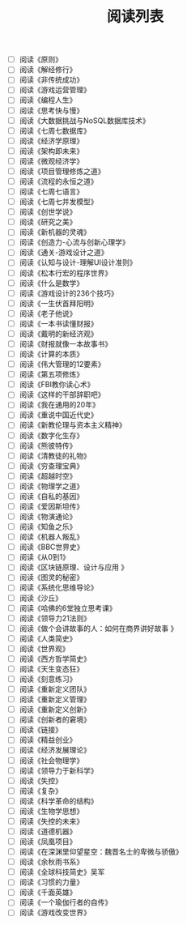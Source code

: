 #+TITLE: 阅读列表

- [ ] 阅读《原则》
- [ ] 阅读《解经修行》
- [ ] 阅读《非传统成功》
- [ ] 阅读《游戏运营管理》
- [ ] 阅读《编程人生》
- [ ] 阅读《思考快与慢》
- [ ] 阅读《大数据挑战与NoSQL数据库技术》
- [ ] 阅读《七周七数据库》
- [ ] 阅读《经济学原理》
- [ ] 阅读《架构即未来》
- [ ] 阅读《微观经济学》
- [ ] 阅读《项目管理修炼之道》
- [ ] 阅读《流程的永恒之道》
- [ ] 阅读《七周七语言》
- [ ] 阅读《七周七并发模型》
- [ ] 阅读《创世学说》
- [ ] 阅读《研究之美》
- [ ] 阅读《新机器的灵魂》
- [ ] 阅读《创造力-心流与创新心理学》
- [ ] 阅读《通关-游戏设计之道》
- [ ] 阅读《认知与设计-理解UI设计准则》
- [ ] 阅读《松本行宏的程序世界》
- [ ] 阅读《什么是数学》
- [ ] 阅读《游戏设计的236个技巧》
- [ ] 阅读《一生伏首拜阳明》
- [ ] 阅读《老子他说》
- [ ] 阅读《一本书读懂财报》
- [ ] 阅读《戴明的新经济观》
- [ ] 阅读《财报就像一本故事书》
- [ ] 阅读《计算的本质》
- [ ] 阅读《伟大管理的12要素》
- [ ] 阅读《第五项修炼》
- [ ] 阅读《FBI教你读心术》
- [ ] 阅读《这样的干部辞职吧》
- [ ] 阅读《我在通用的20年》
- [ ] 阅读《重说中国近代史》
- [ ] 阅读《新教伦理与资本主义精神》
- [ ] 阅读《数字化生存》
- [ ] 阅读《熊彼特传》
- [ ] 阅读《清教徒的礼物》
- [ ] 阅读《穷查理宝典》
- [ ] 阅读《超越时空》
- [ ] 阅读《物理学之道》
- [ ] 阅读《自私的基因》
- [ ] 阅读《爱因斯坦传》
- [ ] 阅读《物演通论》
- [ ] 阅读《知鱼之乐》
- [ ] 阅读《机器人叛乱》
- [ ] 阅读《BBC世界史》
- [ ] 阅读《从0到1》
- [ ] 阅读《区块链原理、设计与应用 》
- [ ] 阅读《图灵的秘密》
- [ ] 阅读《系统化思维导论》
- [ ] 阅读《沙丘》
- [ ] 阅读《哈佛的6堂独立思考课》
- [ ] 阅读《领导力21法则》
- [ ] 阅读《做个会讲故事的人：如何在商界讲好故事 》
- [ ] 阅读《人类简史》
- [ ] 阅读《世界观》
- [ ] 阅读《西方哲学简史》
- [ ] 阅读《天生变态狂》
- [ ] 阅读《刻意练习》
- [ ] 阅读《重新定义团队》
- [ ] 阅读《重新定义管理》
- [ ] 阅读《重新定义创新》
- [ ] 阅读《创新者的窘境》
- [ ] 阅读《链接》
- [ ] 阅读《精益创业》
- [ ] 阅读《经济发展理论》
- [ ] 阅读《社会物理学》
- [ ] 阅读《领导力于新科学》
- [ ] 阅读《失控》
- [ ] 阅读《复杂》
- [ ] 阅读《科学革命的结构》
- [ ] 阅读《生物学思想》
- [ ] 阅读《失控的未来》
- [ ] 阅读《道德机器》
- [ ] 阅读《凤凰项目》
- [ ] 阅读《在深渊里仰望星空：魏晋名士的卑微与骄傲》
- [ ] 阅读《余秋雨书系》
- [ ] 阅读《全球科技简史》吴军
- [ ] 阅读《习惯的力量》
- [ ] 阅读《千面英雄》
- [ ] 阅读《一个瑜伽行者的自传》
- [ ] 阅读《游戏改变世界》

